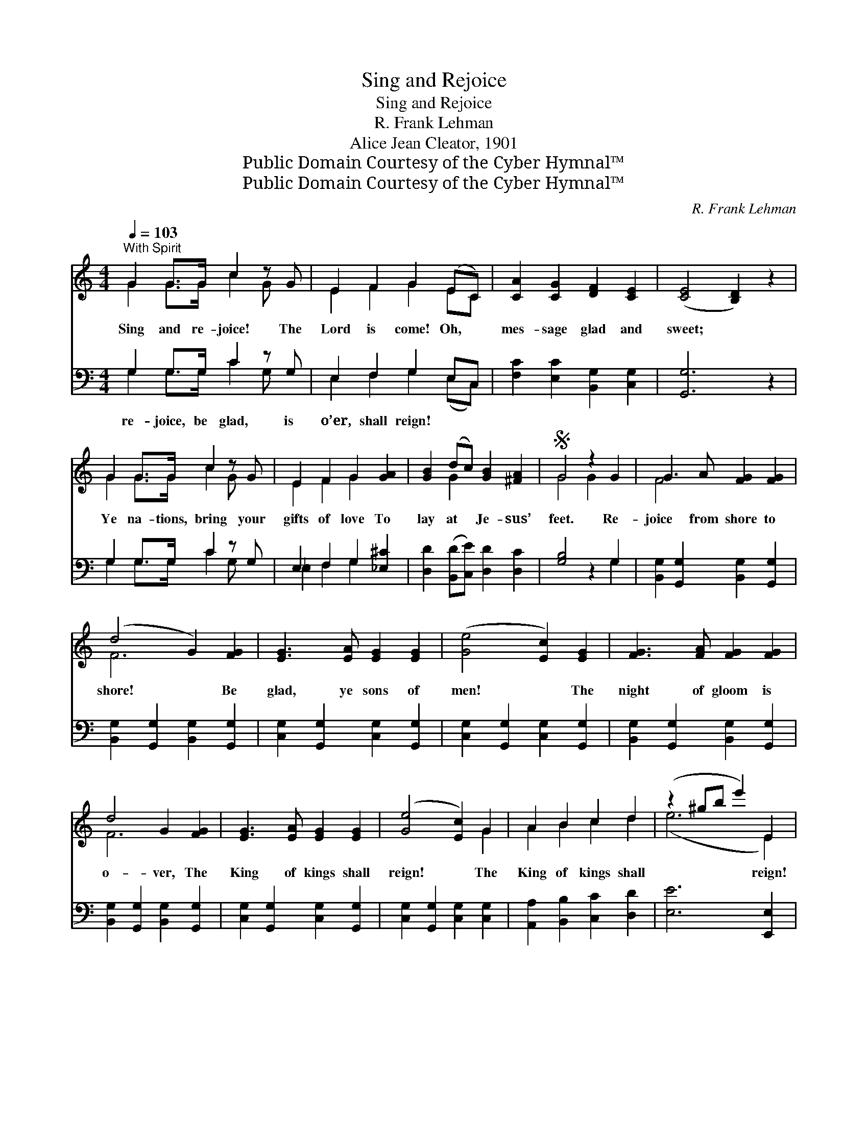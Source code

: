 X:1
T:Sing and Rejoice
T:Sing and Rejoice
T:R. Frank Lehman
T:Alice Jean Cleator, 1901
T:Public Domain Courtesy of the Cyber Hymnal™
T:Public Domain Courtesy of the Cyber Hymnal™
C:R. Frank Lehman
Z:Public Domain
Z:Courtesy of the Cyber Hymnal™
%%score ( 1 2 ) ( 3 4 )
L:1/8
Q:1/4=103
M:4/4
K:C
V:1 treble 
V:2 treble 
V:3 bass 
V:4 bass 
V:1
"^With Spirit" G2 G>G c2 z G | E2 F2 G2 (EC) | [CA]2 [CG]2 [DF]2 [CE]2 | ([CE]4 [B,D]2) z2 | %4
w: Sing and re- joice! The|Lord is come! Oh, *|mes- sage glad and|sweet; *|
 G2 G>G c2 z G | E2 F2 G2 [GA]2 | [GB]2 (dc) [GB]2 [^FA]2 |S G4 z2 G2 | G3 A [FG]2 [FG]2 | %9
w: Ye na- tions, bring your|gifts of love To|lay at * Je- sus’|feet. Re-|joice from shore to|
 (d4 G2) [FG]2 | [EG]3 [EA] [EG]2 [EG]2 | ([Ge]4 [Ec]2) [EG]2 | [FG]3 [FA] [FG]2 [FG]2 | %13
w: shore! * Be|glad, ye sons of|men! * The|night of gloom is|
 d4 G2 [FG]2 | [EG]3 [EA] [EG]2 [EG]2 | ([Ge]4 [Ec]2) G2 | A2 B2 c2 d2 | (z2 ^gb e'2) E2 | %18
w: o- ver, The|King of kings shall|reign! * The|King of kings shall|* * * reign!|
 F2 G2 A2 B2 | (z2 eg c'2) c2 | (c4 B2) [=Fc]2 | [Gcf]6 [Ge]2 | [Fd]6 [Ec]2 | [Ec]6!fine! || %24
w: The King of kings|* * * shall|reign! * The|King, the|King of|kings|
"^Duet, Andante" [A,C]2 | [A,C]2 [A,F]2 [A,F]2 [B,G]2 | [CA]6 [CA]2 | [_Ec]2 [D_B]2 [DB]2 [_DF]2 | %28
w: shall|reign. The day of|peace is|nigh, A- jar the|
 [CA]6 [CA]2 | [^CA]2 [CE]2 [CA]2 [CG]2 | [DF]6 [CF]2 | [B,G]2 [B,D]2 [B,E]2 [B,F]2 | %32
w: gates of|Heav’n! Sweet hopes that|ne’er shall|die, To mor- tals|
 [_B,G]4 z2 [B,C]2 | [A,C]2 [A,A]2 [A,A]2 [B,G]2 | [CA]6 [CF]2 | [_DF]2 [DG]2 [D_A]2 [DF]2 | %36
w: have been|giv’n. Re- joice, the|Lord is|come! Oh, glad an-|
 [CA]4 z2"^Full Chorus" F2 | E2 D2 C2 E2 | G2 E2 c2 G2 | [Ge]4 [Fd]4 | !fermata![Ec]6!D.S.! |] %41
w: gel- ic|strain, The King of|kings in right- eous-|ness For-|e’er|
V:2
 G2 G>G c2 G x | E2 F2 G2 EC | x8 | x8 | G2 G>G c2 G x | E2 F2 G2 x2 | x2 G2 x4 | G4 G2 x2 | %8
 F4 x4 | F6 x2 | x8 | x8 | x8 | F6 x2 | x8 | x6 G2 | A2 B2 c2 d2 | (e6 E2) | F2 G2 A2 B2 | %19
 (c6 c2) | ^F6 x2 | x8 | x8 | x6 || x2 | x8 | x8 | x8 | x8 | x8 | x8 | x8 | x8 | x8 | x8 | x8 | %36
 x6 F2 | E2 D2 C2 E2 | G2 E2 c2 G2 | x8 | x6 |] %41
V:3
 G,2 G,>G, C2 z G, | E,2 F,2 G,2 E,C, | [F,C]2 [E,C]2 [B,,G,]2 [C,G,]2 | [G,,G,]6 z2 | %4
w: re- joice, be glad, is|o’er, shall reign! * *|||
 G,2 G,>G, C2 z G, | E,2 F,2 G,2 [_E,^C]2 | [D,D]2 ([B,,D][C,E]) [D,D]2 [D,C]2 | [G,B,]4 z2 G,2 | %8
w: ||||
 [B,,G,]2 [G,,G,]2 [B,,G,]2 [G,,G,]2 | [B,,G,]2 [G,,G,]2 [B,,G,]2 [G,,G,]2 | %10
w: ||
 [C,G,]2 [G,,G,]2 [C,G,]2 [G,,G,]2 | [C,G,]2 [G,,G,]2 [C,G,]2 [G,,G,]2 | %12
w: ||
 [B,,G,]2 [G,,G,]2 [B,,G,]2 [G,,G,]2 | [B,,G,]2 [G,,G,]2 [B,,G,]2 [G,,G,]2 | %14
w: ||
 [C,G,]2 [G,,G,]2 [C,G,]2 [G,,G,]2 | [C,G,]2 [G,,G,]2 [C,G,]2 [C,G,]2 | %16
w: ||
 [A,,A,]2 [B,,B,]2 [C,C]2 [D,D]2 | [E,E]6 [E,,E,]2 | [F,,F,]2 [G,,G,]2 [A,,A,]2 [B,,B,]2 | %19
w: |||
 [C,C]6 [C,C]2 | [_A,_E]6 [A,E]2 | [G,E]6 [G,C]2 | [G,B,]6 [C,G,C]2 | [C,G,C]6 || z2 | %25
w: ||||||
 F,,2 C,2 F,2 z2 | (F,,2 C,2 F,2) z2 | F,,2 B,,2 F,2 z2 | (F,,2 C,2 F,2) z2 | A,,2 E,2 A,2 z2 | %30
w: |||||
 (D,2 C,2 B,,2) A,,2 | G,,2 D,2 G,2 z2 | (C,2 _B,,2 A,,2) G,,2 | F,,2 C,2 F,2 z2 | %34
w: ||||
 F,,2 B,,2 F,2 z2 | _D,2 F,2 _A,2 z2 | C,2 F,2 A,2 F,2 | E,2 D,2 C,2 E,2 | G,2 E,2 C2 G,2 | %39
w: |||||
 [G,C]4 [G,B,]4 | !fermata![C,G,C]6 |] %41
w: ||
V:4
 G,2 G,>G, C2 G, x | E,2 F,2 G,2 (E,C,) | x8 | x8 | G,2 G,>G, C2 G, x | _E,2 F,2 G,2 x2 | x8 | %7
 x6 G,2 | x8 | x8 | x8 | x8 | x8 | x8 | x8 | x8 | x8 | x8 | x8 | x8 | x8 | x8 | x8 | x6 || x2 | %25
 x8 | x8 | x8 | x8 | x8 | x8 | x8 | x8 | x8 | x8 | x8 | x6 F,2 | E,2 D,2 C,2 E,2 | G,2 E,2 C2 G,2 | %39
 x8 | x6 |] %41


